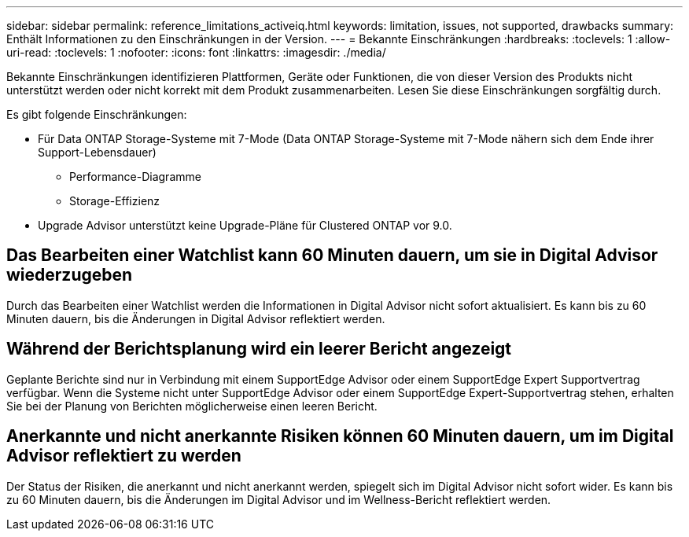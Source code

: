 ---
sidebar: sidebar 
permalink: reference_limitations_activeiq.html 
keywords: limitation, issues, not supported, drawbacks 
summary: Enthält Informationen zu den Einschränkungen in der Version. 
---
= Bekannte Einschränkungen
:hardbreaks:
:toclevels: 1
:allow-uri-read: 
:toclevels: 1
:nofooter: 
:icons: font
:linkattrs: 
:imagesdir: ./media/


[role="lead"]
Bekannte Einschränkungen identifizieren Plattformen, Geräte oder Funktionen, die von dieser Version des Produkts nicht unterstützt werden oder nicht korrekt mit dem Produkt zusammenarbeiten. Lesen Sie diese Einschränkungen sorgfältig durch.

Es gibt folgende Einschränkungen:

* Für Data ONTAP Storage-Systeme mit 7-Mode (Data ONTAP Storage-Systeme mit 7-Mode nähern sich dem Ende ihrer Support-Lebensdauer)
+
** Performance-Diagramme
** Storage-Effizienz


* Upgrade Advisor unterstützt keine Upgrade-Pläne für Clustered ONTAP vor 9.0.




== Das Bearbeiten einer Watchlist kann 60 Minuten dauern, um sie in Digital Advisor wiederzugeben

Durch das Bearbeiten einer Watchlist werden die Informationen in Digital Advisor nicht sofort aktualisiert. Es kann bis zu 60 Minuten dauern, bis die Änderungen in Digital Advisor reflektiert werden.



== Während der Berichtsplanung wird ein leerer Bericht angezeigt

Geplante Berichte sind nur in Verbindung mit einem SupportEdge Advisor oder einem SupportEdge Expert Supportvertrag verfügbar. Wenn die Systeme nicht unter SupportEdge Advisor oder einem SupportEdge Expert-Supportvertrag stehen, erhalten Sie bei der Planung von Berichten möglicherweise einen leeren Bericht.



== Anerkannte und nicht anerkannte Risiken können 60 Minuten dauern, um im Digital Advisor reflektiert zu werden

Der Status der Risiken, die anerkannt und nicht anerkannt werden, spiegelt sich im Digital Advisor nicht sofort wider. Es kann bis zu 60 Minuten dauern, bis die Änderungen im Digital Advisor und im Wellness-Bericht reflektiert werden.
